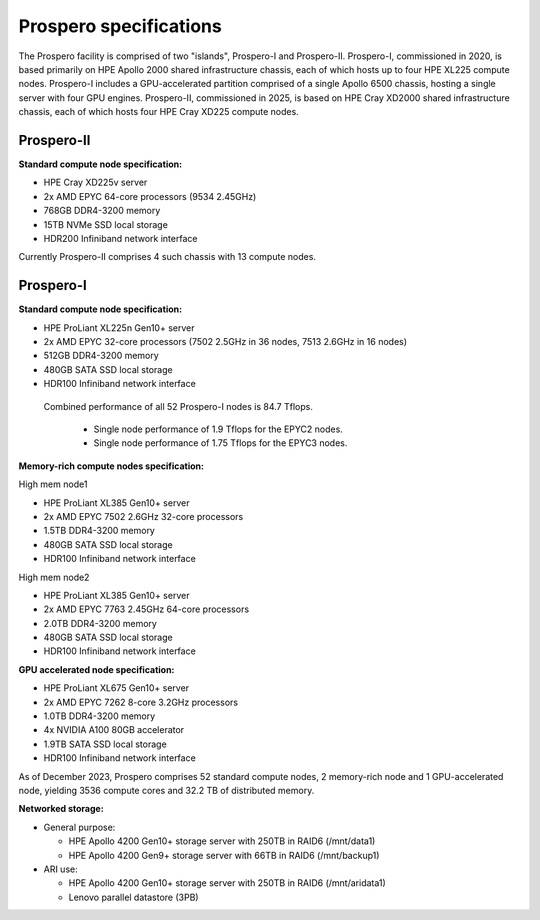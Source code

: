 Prospero specifications
=====

The Prospero facility is comprised of two "islands", Prospero-I and Prospero-II. Prospero-I, commissioned in 2020, is based primarily on HPE Apollo 2000 shared infrastructure chassis, each of which hosts up to four HPE XL225 compute nodes. Prospero-I includes a GPU-accelerated partition comprised of a single Apollo 6500 chassis, hosting a single server with four GPU engines. Prospero-II, commissioned in 2025, is based on HPE Cray XD2000 shared infrastructure chassis, each of which hosts four HPE Cray XD225 compute nodes. 

=====
Prospero-II
=====

**Standard compute node specification:**

* HPE Cray XD225v server
* 2x AMD EPYC 64-core processors (9534 2.45GHz) 
* 768GB DDR4-3200 memory
* 15TB NVMe SSD local storage
* HDR200 Infiniband network interface

Currently Prospero-II comprises 4 such chassis with 13 compute nodes.

=====
Prospero-I
=====

**Standard compute node specification:**

* HPE ProLiant XL225n Gen10+ server
* 2x AMD EPYC 32-core processors (7502 2.5GHz in 36 nodes, 7513 2.6GHz in 16 nodes) 
* 512GB DDR4-3200 memory
* 480GB SATA SSD local storage
* HDR100 Infiniband network interface


 Combined performance of all 52 Prospero-I nodes is 84.7 Tflops.

  * Single node performance of 1.9 Tflops for the EPYC2 nodes.
  * Single node performance of 1.75 Tflops for the EPYC3 nodes.

**Memory-rich compute nodes specification:**

High mem node1

* HPE ProLiant XL385 Gen10+ server
* 2x AMD EPYC 7502 2.6GHz 32-core processors
* 1.5TB DDR4-3200 memory
* 480GB SATA SSD local storage
* HDR100 Infiniband network interface

High mem node2

* HPE ProLiant XL385 Gen10+ server
* 2x AMD EPYC 7763 2.45GHz 64-core processors
* 2.0TB DDR4-3200 memory
* 480GB SATA SSD local storage
* HDR100 Infiniband network interface

**GPU accelerated node specification:**

* HPE ProLiant XL675 Gen10+ server
* 2x AMD EPYC 7262 8-core 3.2GHz processors
* 1.0TB DDR4-3200 memory
* 4x NVIDIA A100 80GB accelerator 
* 1.9TB SATA SSD local storage
* HDR100 Infiniband network interface

As of December 2023, Prospero comprises 52 standard compute nodes, 2 memory-rich node and 1 GPU-accelerated node, yielding 3536 compute cores and 32.2 TB of distributed memory. 

**Networked storage:**

* General purpose:

  * HPE Apollo 4200 Gen10+ storage server with 250TB in RAID6 (/mnt/data1)
  * HPE Apollo 4200 Gen9+ storage server with 66TB in RAID6 (/mnt/backup1)

* ARI use:

  * HPE Apollo 4200 Gen10+ storage server with 250TB in RAID6 (/mnt/aridata1)
  * Lenovo parallel datastore (3PB)
